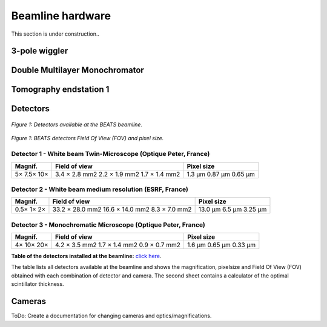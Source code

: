 =================
Beamline hardware
=================

This section is under construction..

3-pole wiggler
--------------

Double Multilayer Monochromator
-------------------------------

Tomography endstation 1
-----------------------

Detectors
---------

.. figure:: /img/BEATS_detectors.png
	:align: center
	:alt: BEATS detectors

	*Figure 1: Detectors available at the BEATS beamline.*

.. figure:: /img/BEATS_detectors_FOV.png
	:align: center
	:alt: BEATS detectors Field Of View

	*Figure 1: BEATS detectors Field Of View (FOV) and pixel size.*

Detector 1 - White beam Twin-Microscope (Optique Peter, France)
~~~~~~~~~~~~~~~~~~~~~~~~~~~~~~~~~~~~~~~~~~~~~~~~~~~~~~~~~~~~~~~

+----------+----------------+-------------+
| Magnif.  | Field of view  | Pixel size  |
+==========+================+=============+
| 5×       | 3.4 × 2.8 mm2  | 1.3 μm      |
| 7.5×     | 2.2 × 1.9 mm2  | 0.87 μm     |
| 10×      | 1.7 × 1.4 mm2  | 0.65 μm     |
+----------+----------------+-------------+

Detector 2 - White beam medium resolution (ESRF, France)
~~~~~~~~~~~~~~~~~~~~~~~~~~~~~~~~~~~~~~~~~~~~~~~~~~~~~~~~

+----------+------------------+-------------+
| Magnif.  | Field of view    | Pixel size  |
+==========+==================+=============+
| 0.5×     | 33.2 × 28.0 mm2  | 13.0 μm     |
| 1×       | 16.6 × 14.0 mm2  | 6.5 μm      |
| 2×       | 8.3 × 7.0 mm2    | 3.25 μm     |
+----------+------------------+-------------+

Detector 3 - Monochromatic Microscope (Optique Peter, France)
~~~~~~~~~~~~~~~~~~~~~~~~~~~~~~~~~~~~~~~~~~~~~~~~~~~~~~~~~~~~~

+----------+----------------+-------------+
| Magnif.  | Field of view  | Pixel size  |
+==========+================+=============+
| 4×       | 4.2 × 3.5 mm2  | 1.6 μm      |
| 10×      | 1.7 × 1.4 mm2  | 0.65 μm     |
| 20×      | 0.9 × 0.7 mm2  | 0.33 μm     |
+----------+----------------+-------------+


**Table of the detectors installed at the beamline:** `click here <https://sesamejo-my.sharepoint.com/:x:/g/personal/gianluca_iori_sesame_org_jo/EfMv7hKjU_1Arg0BC3-QUDIBYHvE0BDPINgDJTGhQt6CaQ?e=aXMe6j>`_.

The table lists all detectors available at the beamline and shows the magnification, pixelsize and Field Of View (FOV) obtained with each combination of detector and camera.
The second sheet contains a calculator of the optimal scintillator thickness.

Cameras
-------

ToDo: Create a documentation for changing cameras and optics/magnifications.